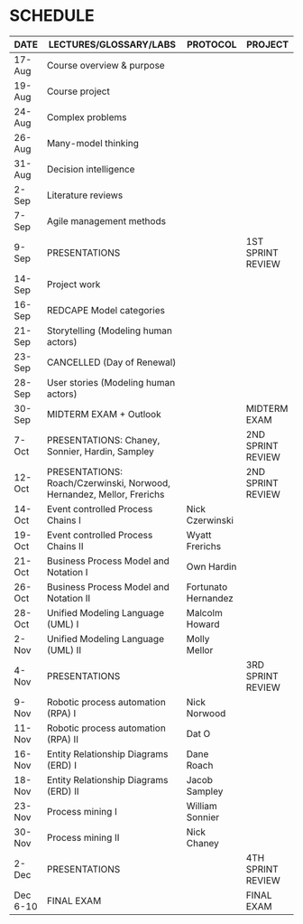 #+options: toc:nil
* SCHEDULE

   | DATE     | LECTURES/GLOSSARY/LABS                                                | PROTOCOL            | PROJECT           |
   |----------+-----------------------------------------------------------------------+---------------------+-------------------|
   | 17-Aug   | Course overview & purpose                                             |                     |                   |
   | 19-Aug   | Course project                                                        |                     |                   |
   | 24-Aug   | Complex problems                                                      |                     |                   |
   | 26-Aug   | Many-model thinking                                                   |                     |                   |
   | 31-Aug   | Decision intelligence                                                 |                     |                   |
   | 2-Sep    | Literature reviews                                                    |                     |                   |
   | 7-Sep    | Agile management methods                                              |                     |                   |
   | 9-Sep    | PRESENTATIONS                                                         |                     | 1ST SPRINT REVIEW |
   | 14-Sep   | Project work                                                          |                     |                   |
   | 16-Sep   | REDCAPE Model categories                                              |                     |                   |
   | 21-Sep   | Storytelling (Modeling human actors)                                  |                     |                   |
   | 23-Sep   | CANCELLED (Day of Renewal)                                            |                     |                   |
   | 28-Sep   | User stories (Modeling human actors)                                  |                     |                   |
   | 30-Sep   | MIDTERM EXAM + Outlook                                                |                     | MIDTERM EXAM      |
   | 7-Oct    | PRESENTATIONS: Chaney, Sonnier, Hardin, Sampley                       |                     | 2ND SPRINT REVIEW |
   | 12-Oct   | PRESENTATIONS: Roach/Czerwinski, Norwood, Hernandez, Mellor, Frerichs |                     | 2ND SPRINT REVIEW |
   | 14-Oct   | Event controlled Process Chains I                                     | Nick Czerwinski     |                   |
   | 19-Oct   | Event controlled Process Chains II                                    | Wyatt Frerichs      |                   |
   | 21-Oct   | Business Process Model and Notation I                                 | Own Hardin          |                   |
   | 26-Oct   | Business Process Model and Notation II                                | Fortunato Hernandez |                   |
   | 28-Oct   | Unified Modeling Language (UML) I                                     | Malcolm Howard      |                   |
   | 2-Nov    | Unified Modeling Language (UML) II                                    | Molly Mellor        |                   |
   | 4-Nov    | PRESENTATIONS                                                         |                     | 3RD SPRINT REVIEW |
   | 9-Nov    | Robotic process automation (RPA) I                                    | Nick Norwood        |                   |
   | 11-Nov   | Robotic process automation (RPA) II                                   | Dat O               |                   |
   | 16-Nov   | Entity Relationship Diagrams (ERD) I                                  | Dane Roach          |                   |
   | 18-Nov   | Entity Relationship Diagrams (ERD) II                                 | Jacob Sampley       |                   |
   | 23-Nov   | Process mining I                                                      | William Sonnier     |                   |
   | 30-Nov   | Process mining II                                                     | Nick Chaney         |                   |
   | 2-Dec    | PRESENTATIONS                                                         |                     | 4TH SPRINT REVIEW |
   | Dec 6-10 | FINAL EXAM                                                            |                     | FINAL EXAM        |
